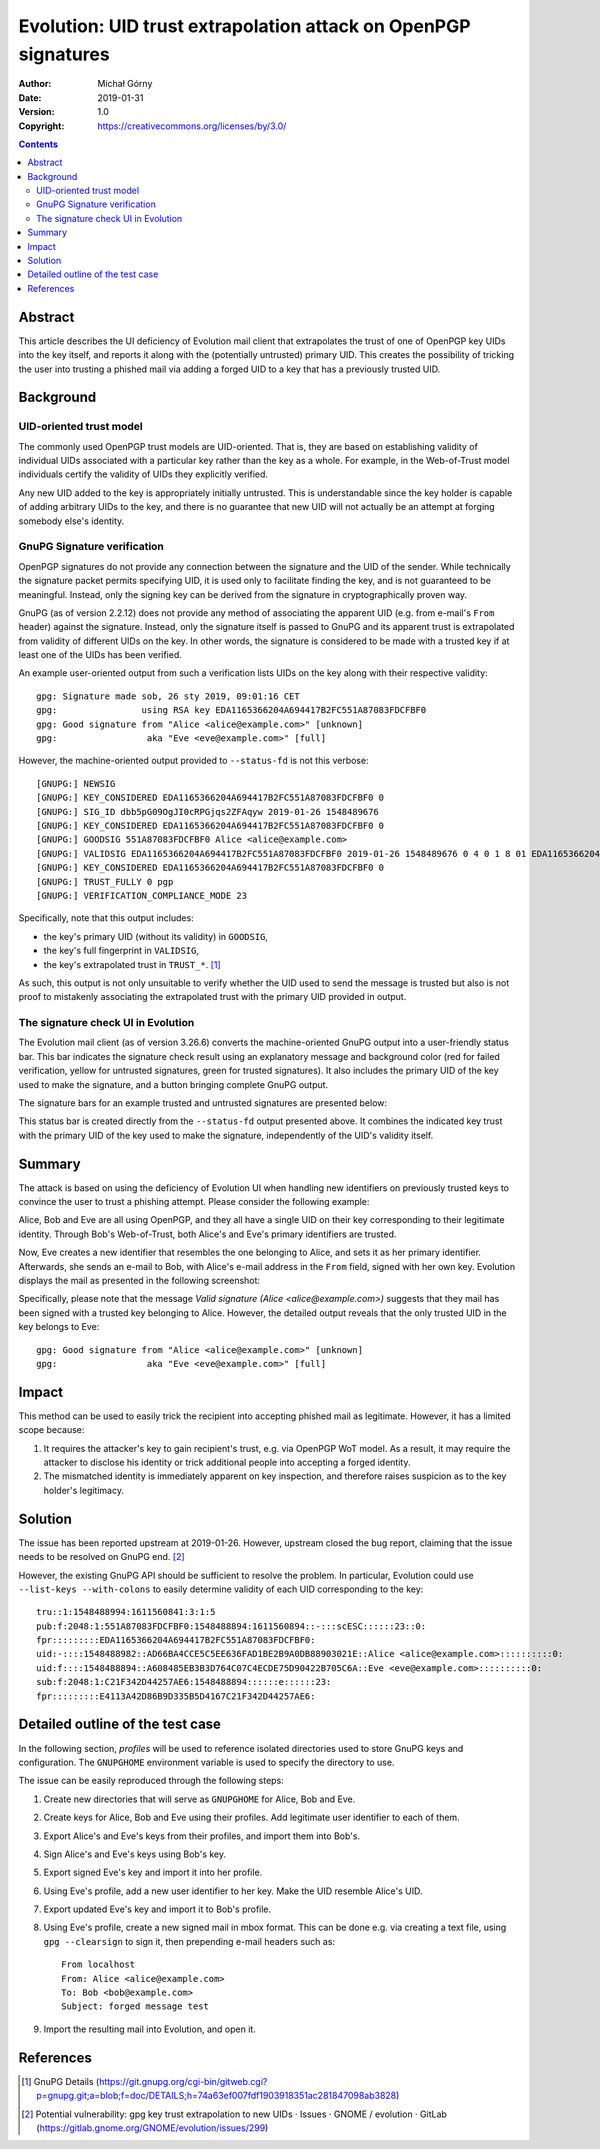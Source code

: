 ===============================================================
Evolution: UID trust extrapolation attack on OpenPGP signatures
===============================================================
:Author: Michał Górny
:Date: 2019-01-31
:Version: 1.0
:Copyright: https://creativecommons.org/licenses/by/3.0/


.. contents::


Abstract
========
This article describes the UI deficiency of Evolution mail client that
extrapolates the trust of one of OpenPGP key UIDs into the key itself,
and reports it along with the (potentially untrusted) primary UID.  This
creates the possibility of tricking the user into trusting a phished
mail via adding a forged UID to a key that has a previously trusted UID.


Background
==========

UID-oriented trust model
------------------------
The commonly used OpenPGP trust models are UID-oriented.  That is, they
are based on establishing validity of individual UIDs associated with
a particular key rather than the key as a whole.  For example,
in the Web-of-Trust model individuals certify the validity of UIDs they
explicitly verified.

Any new UID added to the key is appropriately initially untrusted.  This
is understandable since the key holder is capable of adding arbitrary
UIDs to the key, and there is no guarantee that new UID will not
actually be an attempt at forging somebody else's identity.


GnuPG Signature verification
----------------------------
OpenPGP signatures do not provide any connection between the signature
and the UID of the sender.  While technically the signature packet
permits specifying UID, it is used only to facilitate finding the key,
and is not guaranteed to be meaningful.  Instead, only the signing key
can be derived from the signature in cryptographically proven way.

GnuPG (as of version 2.2.12) does not provide any method of associating
the apparent UID (e.g. from e-mail's ``From`` header) against
the signature.  Instead, only the signature itself is passed to GnuPG
and its apparent trust is extrapolated from validity of different UIDs
on the key.  In other words, the signature is considered to be made with
a trusted key if at least one of the UIDs has been verified.

An example user-oriented output from such a verification lists UIDs
on the key along with their respective validity::

    gpg: Signature made sob, 26 sty 2019, 09:01:16 CET
    gpg:                using RSA key EDA1165366204A694417B2FC551A87083FDCFBF0
    gpg: Good signature from "Alice <alice@example.com>" [unknown]
    gpg:                 aka "Eve <eve@example.com>" [full]

However, the machine-oriented output provided to ``--status-fd`` is not
this verbose::

    [GNUPG:] NEWSIG
    [GNUPG:] KEY_CONSIDERED EDA1165366204A694417B2FC551A87083FDCFBF0 0
    [GNUPG:] SIG_ID dbb5pG09OgJI0cRPGjqs2ZFAqyw 2019-01-26 1548489676
    [GNUPG:] KEY_CONSIDERED EDA1165366204A694417B2FC551A87083FDCFBF0 0
    [GNUPG:] GOODSIG 551A87083FDCFBF0 Alice <alice@example.com>
    [GNUPG:] VALIDSIG EDA1165366204A694417B2FC551A87083FDCFBF0 2019-01-26 1548489676 0 4 0 1 8 01 EDA1165366204A694417B2FC551A87083FDCFBF0
    [GNUPG:] KEY_CONSIDERED EDA1165366204A694417B2FC551A87083FDCFBF0 0
    [GNUPG:] TRUST_FULLY 0 pgp
    [GNUPG:] VERIFICATION_COMPLIANCE_MODE 23

Specifically, note that this output includes:

- the key's primary UID (without its validity) in ``GOODSIG``,

- the key's full fingerprint in ``VALIDSIG``,

- the key's extrapolated trust in ``TRUST_*``.  [#GNUPG-DETAILS]_

As such, this output is not only unsuitable to verify whether the UID
used to send the message is trusted but also is not proof to mistakenly
associating the extrapolated trust with the primary UID provided
in output.


The signature check UI in Evolution
-----------------------------------
The Evolution mail client (as of version 3.26.6) converts the
machine-oriented GnuPG output into a user-friendly status bar.  This bar
indicates the signature check result using an explanatory message
and background color (red for failed verification, yellow for untrusted
signatures, green for trusted signatures).  It also includes the primary
UID of the key used to make the signature, and a button bringing
complete GnuPG output.

The signature bars for an example trusted and untrusted signatures
are presented below:

.. image:: evolution-uid-trust-extrapolation/trusted-sig.png
.. image:: evolution-uid-trust-extrapolation/untrusted-sig.png

This status bar is created directly from the ``--status-fd`` output
presented above.  It combines the indicated key trust with the primary
UID of the key used to make the signature, independently of the UID's
validity itself.


Summary
=======
The attack is based on using the deficiency of Evolution UI when
handling new identifiers on previously trusted keys to convince the user
to trust a phishing attempt.  Please consider the following example:

Alice, Bob and Eve are all using OpenPGP, and they all have a single UID
on their key corresponding to their legitimate identity.  Through Bob's
Web-of-Trust, both Alice's and Eve's primary identifiers are trusted.

Now, Eve creates a new identifier that resembles the one belonging to
Alice, and sets it as her primary identifier.  Afterwards, she sends
an e-mail to Bob, with Alice's e-mail address in the ``From`` field,
signed with her own key.  Evolution displays the mail as presented
in the following screenshot:

.. image:: evolution-uid-trust-extrapolation/forged-mail.png

Specifically, please note that the message `Valid signature (Alice
<alice@example.com>)` suggests that they mail has been signed with
a trusted key belonging to Alice.  However, the detailed output
reveals that the only trusted UID in the key belongs to Eve::

    gpg: Good signature from "Alice <alice@example.com>" [unknown]
    gpg:                 aka "Eve <eve@example.com>" [full]


Impact
======
This method can be used to easily trick the recipient into accepting
phished mail as legitimate.  However, it has a limited scope because:

1. It requires the attacker's key to gain recipient's trust,
   e.g. via OpenPGP WoT model.  As a result, it may require the attacker
   to disclose his identity or trick additional people into accepting
   a forged identity.

2. The mismatched identity is immediately apparent on key inspection,
   and therefore raises suspicion as to the key holder's legitimacy.


Solution
========
The issue has been reported upstream at 2019-01-26.  However, upstream
closed the bug report, claiming that the issue needs to be resolved
on GnuPG end.  [#EVOLUTION-BUG-REPORT]_

However, the existing GnuPG API should be sufficient to resolve
the problem.  In particular, Evolution could use ``--list-keys
--with-colons`` to easily determine validity of each UID corresponding
to the key::

    tru::1:1548488994:1611560841:3:1:5
    pub:f:2048:1:551A87083FDCFBF0:1548488894:1611560894::-:::scESC::::::23::0:
    fpr:::::::::EDA1165366204A694417B2FC551A87083FDCFBF0:
    uid:-::::1548488982::AD66BA4CCE5C5EE636FAD1BE2B9A0DB88903021E::Alice <alice@example.com>::::::::::0:
    uid:f::::1548488894::A608485EB3B3D764C07C4ECDE75D90422B705C6A::Eve <eve@example.com>::::::::::0:
    sub:f:2048:1:C21F342D44257AE6:1548488894::::::e::::::23:
    fpr:::::::::E4113A42D86B9D335B5D4167C21F342D44257AE6:


Detailed outline of the test case
=================================
In the following section, `profiles` will be used to reference
isolated directories used to store GnuPG keys and configuration.
The ``GNUPGHOME`` environment variable is used to specify the directory
to use.

The issue can be easily reproduced through the following steps:

1. Create new directories that will serve as ``GNUPGHOME`` for Alice,
   Bob and Eve.

2. Create keys for Alice, Bob and Eve using their profiles.  Add
   legitimate user identifier to each of them.

3. Export Alice's and Eve's keys from their profiles, and import them
   into Bob's.

4. Sign Alice's and Eve's keys using Bob's key.

5. Export signed Eve's key and import it into her profile.

6. Using Eve's profile, add a new user identifier to her key.  Make
   the UID resemble Alice's UID.

7. Export updated Eve's key and import it to Bob's profile.

8. Using Eve's profile, create a new signed mail in mbox format.  This
   can be done e.g. via creating a text file, using ``gpg --clearsign``
   to sign it, then prepending e-mail headers such as::

       From localhost
       From: Alice <alice@example.com>
       To: Bob <bob@example.com>
       Subject: forged message test

9. Import the resulting mail into Evolution, and open it.


References
==========
.. [#GNUPG-DETAILS] GnuPG Details
   (https://git.gnupg.org/cgi-bin/gitweb.cgi?p=gnupg.git;a=blob;f=doc/DETAILS;h=74a63ef007fdf1903918351ac281847098ab3828)

.. [#EVOLUTION-BUG-REPORT] Potential vulnerability: gpg key trust
   extrapolation to new UIDs · Issues · GNOME / evolution · GitLab
   (https://gitlab.gnome.org/GNOME/evolution/issues/299)
